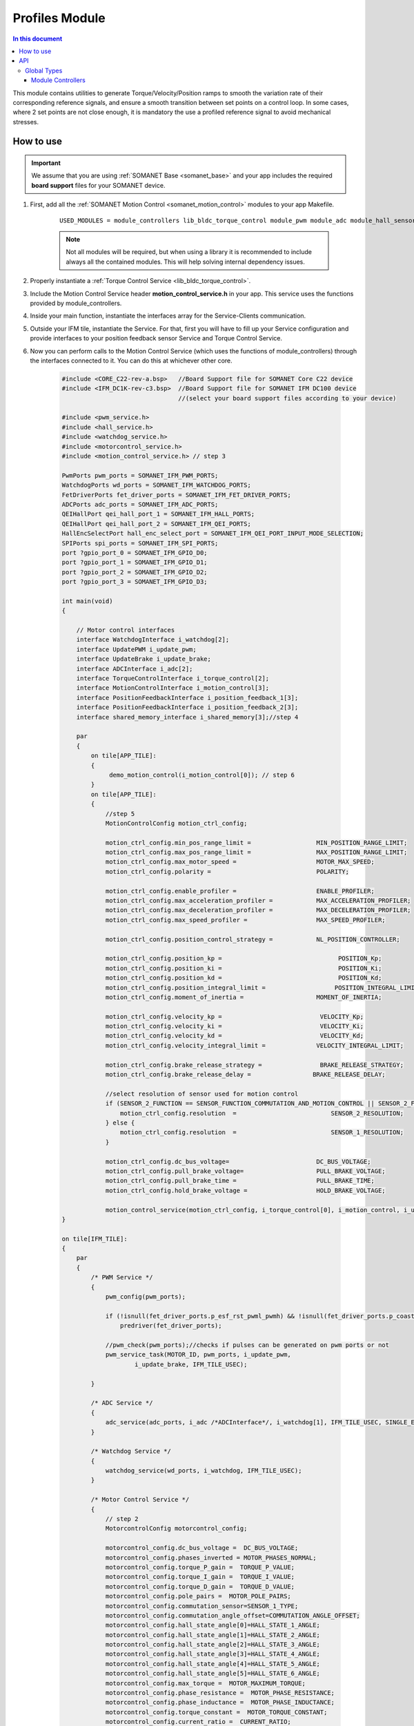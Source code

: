 .. _module_profiles:

===============
Profiles Module
===============

.. contents:: In this document
    :backlinks: none
    :depth: 3

This module contains utilities to generate Torque/Velocity/Position ramps to smooth the variation rate of their corresponding reference signals, and ensure a smooth transition between set points on a control loop. 
In some cases, where 2 set points are not close enough, it is mandatory the use a profiled reference signal to avoid mechanical stresses.

.. cssclass:: github

  `See Module on Public Repository <https://github.com/synapticon/sc_sncn_motorcontrol/tree/master/module_profiles>`_


How to use
==========

.. important:: We assume that you are using :ref:`SOMANET Base <somanet_base>` and your app includes the required **board support** files for your SOMANET device.
          
.. seealso:: 
    You might find useful the **app_demo_motion_control** example apps, which illustrate the use of module_controllers: 
    
    * :ref:`BLDC Motion Control Demo <app_demo_bldc_motion_control>`

1. First, add all the :ref:`SOMANET Motion Control <somanet_motion_control>` modules to your app Makefile.

    ::

        USED_MODULES = module_controllers lib_bldc_torque_control module_pwm module_adc module_hall_sensor module_utils module_profiles module_incremental_encoder module_gpio module_watchdog module_board-support

    .. note:: Not all modules will be required, but when using a library it is recommended to include always all the contained modules. 
              This will help solving internal dependency issues.

2. Properly instantiate a :ref:`Torque Control Service <lib_bldc_torque_control>`.

3. Include the Motion Control Service header **motion_control_service.h** in your app. This service uses the functions provided by module_controllers. 

4. Inside your main function, instantiate the interfaces array for the Service-Clients communication.

5. Outside your IFM tile, instantiate the Service. For that, first you will have to fill up your Service configuration and provide interfaces to your position feedback sensor Service and Torque Control Service.

6. Now you can perform calls to the Motion Control Service (which uses the functions of module_controllers) through the interfaces connected to it. You can do this at whichever other core. 

    .. code-block:: c

        #include <CORE_C22-rev-a.bsp>   //Board Support file for SOMANET Core C22 device 
        #include <IFM_DC1K-rev-c3.bsp>  //Board Support file for SOMANET IFM DC100 device 
                                        //(select your board support files according to your device)

        #include <pwm_service.h>
        #include <hall_service.h>
        #include <watchdog_service.h>
        #include <motorcontrol_service.h>
        #include <motion_control_service.h> // step 3
    
        PwmPorts pwm_ports = SOMANET_IFM_PWM_PORTS;
        WatchdogPorts wd_ports = SOMANET_IFM_WATCHDOG_PORTS;
        FetDriverPorts fet_driver_ports = SOMANET_IFM_FET_DRIVER_PORTS;
        ADCPorts adc_ports = SOMANET_IFM_ADC_PORTS;
        QEIHallPort qei_hall_port_1 = SOMANET_IFM_HALL_PORTS;
        QEIHallPort qei_hall_port_2 = SOMANET_IFM_QEI_PORTS;
        HallEncSelectPort hall_enc_select_port = SOMANET_IFM_QEI_PORT_INPUT_MODE_SELECTION;
        SPIPorts spi_ports = SOMANET_IFM_SPI_PORTS;
        port ?gpio_port_0 = SOMANET_IFM_GPIO_D0;
        port ?gpio_port_1 = SOMANET_IFM_GPIO_D1;
        port ?gpio_port_2 = SOMANET_IFM_GPIO_D2;
        port ?gpio_port_3 = SOMANET_IFM_GPIO_D3;    

        int main(void)
        {

            // Motor control interfaces
            interface WatchdogInterface i_watchdog[2];
            interface UpdatePWM i_update_pwm;
            interface UpdateBrake i_update_brake;
            interface ADCInterface i_adc[2];
            interface TorqueControlInterface i_torque_control[2];
            interface MotionControlInterface i_motion_control[3];
            interface PositionFeedbackInterface i_position_feedback_1[3];
            interface PositionFeedbackInterface i_position_feedback_2[3];
            interface shared_memory_interface i_shared_memory[3];//step 4

            par
            {
                on tile[APP_TILE]:
                {
                     demo_motion_control(i_motion_control[0]); // step 6
                }
                on tile[APP_TILE]:
                {
                    //step 5
                    MotionControlConfig motion_ctrl_config;
        
                    motion_ctrl_config.min_pos_range_limit =                  MIN_POSITION_RANGE_LIMIT;
                    motion_ctrl_config.max_pos_range_limit =                  MAX_POSITION_RANGE_LIMIT;
                    motion_ctrl_config.max_motor_speed =                      MOTOR_MAX_SPEED;
                    motion_ctrl_config.polarity =                             POLARITY;
        
                    motion_ctrl_config.enable_profiler =                      ENABLE_PROFILER;
                    motion_ctrl_config.max_acceleration_profiler =            MAX_ACCELERATION_PROFILER;
                    motion_ctrl_config.max_deceleration_profiler =            MAX_DECELERATION_PROFILER;
                    motion_ctrl_config.max_speed_profiler =                   MAX_SPEED_PROFILER;
        
                    motion_ctrl_config.position_control_strategy =            NL_POSITION_CONTROLLER;
        
                    motion_ctrl_config.position_kp =                                POSITION_Kp;
                    motion_ctrl_config.position_ki =                                POSITION_Ki;
                    motion_ctrl_config.position_kd =                                POSITION_Kd;
                    motion_ctrl_config.position_integral_limit =                   POSITION_INTEGRAL_LIMIT;
                    motion_ctrl_config.moment_of_inertia =                    MOMENT_OF_INERTIA;
        
                    motion_ctrl_config.velocity_kp =                           VELOCITY_Kp;
                    motion_ctrl_config.velocity_ki =                           VELOCITY_Ki;
                    motion_ctrl_config.velocity_kd =                           VELOCITY_Kd;
                    motion_ctrl_config.velocity_integral_limit =              VELOCITY_INTEGRAL_LIMIT;
        
                    motion_ctrl_config.brake_release_strategy =                BRAKE_RELEASE_STRATEGY;
                    motion_ctrl_config.brake_release_delay =                 BRAKE_RELEASE_DELAY;
        
                    //select resolution of sensor used for motion control
                    if (SENSOR_2_FUNCTION == SENSOR_FUNCTION_COMMUTATION_AND_MOTION_CONTROL || SENSOR_2_FUNCTION == SENSOR_FUNCTION_MOTION_CONTROL) {
                        motion_ctrl_config.resolution  =                          SENSOR_2_RESOLUTION;
                    } else {
                        motion_ctrl_config.resolution  =                          SENSOR_1_RESOLUTION;
                    }
        
                    motion_ctrl_config.dc_bus_voltage=                        DC_BUS_VOLTAGE;
                    motion_ctrl_config.pull_brake_voltage=                    PULL_BRAKE_VOLTAGE;
                    motion_ctrl_config.pull_brake_time =                      PULL_BRAKE_TIME;
                    motion_ctrl_config.hold_brake_voltage =                   HOLD_BRAKE_VOLTAGE;
        
                    motion_control_service(motion_ctrl_config, i_torque_control[0], i_motion_control, i_update_brake); //5
        }

        on tile[IFM_TILE]:
        {
            par
            {
                /* PWM Service */
                {
                    pwm_config(pwm_ports);

                    if (!isnull(fet_driver_ports.p_esf_rst_pwml_pwmh) && !isnull(fet_driver_ports.p_coast))
                        predriver(fet_driver_ports);

                    //pwm_check(pwm_ports);//checks if pulses can be generated on pwm ports or not
                    pwm_service_task(MOTOR_ID, pwm_ports, i_update_pwm,
                            i_update_brake, IFM_TILE_USEC);

                }

                /* ADC Service */
                {
                    adc_service(adc_ports, i_adc /*ADCInterface*/, i_watchdog[1], IFM_TILE_USEC, SINGLE_ENDED);
                }

                /* Watchdog Service */
                {
                    watchdog_service(wd_ports, i_watchdog, IFM_TILE_USEC);
                }

                /* Motor Control Service */
                {
                    // step 2
                    MotorcontrolConfig motorcontrol_config;

                    motorcontrol_config.dc_bus_voltage =  DC_BUS_VOLTAGE;
                    motorcontrol_config.phases_inverted = MOTOR_PHASES_NORMAL;
                    motorcontrol_config.torque_P_gain =  TORQUE_P_VALUE;
                    motorcontrol_config.torque_I_gain =  TORQUE_I_VALUE;
                    motorcontrol_config.torque_D_gain =  TORQUE_D_VALUE;
                    motorcontrol_config.pole_pairs =  MOTOR_POLE_PAIRS;
                    motorcontrol_config.commutation_sensor=SENSOR_1_TYPE;
                    motorcontrol_config.commutation_angle_offset=COMMUTATION_ANGLE_OFFSET;
                    motorcontrol_config.hall_state_angle[0]=HALL_STATE_1_ANGLE;
                    motorcontrol_config.hall_state_angle[1]=HALL_STATE_2_ANGLE;
                    motorcontrol_config.hall_state_angle[2]=HALL_STATE_3_ANGLE;
                    motorcontrol_config.hall_state_angle[3]=HALL_STATE_4_ANGLE;
                    motorcontrol_config.hall_state_angle[4]=HALL_STATE_5_ANGLE;
                    motorcontrol_config.hall_state_angle[5]=HALL_STATE_6_ANGLE;
                    motorcontrol_config.max_torque =  MOTOR_MAXIMUM_TORQUE;
                    motorcontrol_config.phase_resistance =  MOTOR_PHASE_RESISTANCE;
                    motorcontrol_config.phase_inductance =  MOTOR_PHASE_INDUCTANCE;
                    motorcontrol_config.torque_constant =  MOTOR_TORQUE_CONSTANT;
                    motorcontrol_config.current_ratio =  CURRENT_RATIO;
                    motorcontrol_config.voltage_ratio =  VOLTAGE_RATIO;
                    motorcontrol_config.temperature_ratio =  TEMPERATURE_RATIO;
                    motorcontrol_config.rated_current =  MOTOR_RATED_CURRENT;
                    motorcontrol_config.rated_torque  =  MOTOR_RATED_TORQUE;
                    motorcontrol_config.percent_offset_torque =  APPLIED_TUNING_TORQUE_PERCENT;
                    motorcontrol_config.protection_limit_over_current =  PROTECTION_MAXIMUM_CURRENT;
                    motorcontrol_config.protection_limit_over_voltage =  PROTECTION_MAXIMUM_VOLTAGE;
                    motorcontrol_config.protection_limit_under_voltage = PROTECTION_MINIMUM_VOLTAGE;
                    motorcontrol_config.protection_limit_over_temperature = TEMP_BOARD_MAX;

                    torque_control_service(motorcontrol_config, i_adc[0], i_shared_memory[2],
                            i_watchdog[0], i_torque_control, i_update_pwm, IFM_TILE_USEC);
                }

                /* Shared memory Service */
                [[distribute]] shared_memory_service(i_shared_memory, 3);

                /* Position feedback service */
                {
                    PositionFeedbackConfig position_feedback_config;
                    position_feedback_config.sensor_type = SENSOR_1_TYPE;
                    position_feedback_config.resolution  = SENSOR_1_RESOLUTION;
                    position_feedback_config.polarity    = SENSOR_1_POLARITY;
                    position_feedback_config.velocity_compute_period = SENSOR_1_VELOCITY_COMPUTE_PERIOD;
                    position_feedback_config.pole_pairs  = MOTOR_POLE_PAIRS;
                    position_feedback_config.ifm_usec    = IFM_TILE_USEC;
                    position_feedback_config.max_ticks   = SENSOR_MAX_TICKS;
                    position_feedback_config.offset      = HOME_OFFSET;
                    position_feedback_config.sensor_function = SENSOR_1_FUNCTION;

                    position_feedback_config.biss_config.multiturn_resolution = BISS_MULTITURN_RESOLUTION;
                    position_feedback_config.biss_config.filling_bits = BISS_FILLING_BITS;
                    position_feedback_config.biss_config.crc_poly = BISS_CRC_POLY;
                    position_feedback_config.biss_config.clock_frequency = BISS_CLOCK_FREQUENCY;
                    position_feedback_config.biss_config.timeout = BISS_TIMEOUT;
                    position_feedback_config.biss_config.busy = BISS_BUSY;
                    position_feedback_config.biss_config.clock_port_config = BISS_CLOCK_PORT;
                    position_feedback_config.biss_config.data_port_number = BISS_DATA_PORT_NUMBER;

                    position_feedback_config.rem_16mt_config.filter = REM_16MT_FILTER;

                    position_feedback_config.rem_14_config.hysteresis              = REM_14_SENSOR_HYSTERESIS;
                    position_feedback_config.rem_14_config.noise_settings          = REM_14_SENSOR_NOISE_SETTINGS;
                    position_feedback_config.rem_14_config.dyn_angle_error_comp    = REM_14_DYN_ANGLE_ERROR_COMPENSATION;
                    position_feedback_config.rem_14_config.abi_resolution_settings = REM_14_ABI_RESOLUTION_SETTINGS;

                    position_feedback_config.qei_config.number_of_channels = QEI_SENSOR_NUMBER_OF_CHANNELS;
                    position_feedback_config.qei_config.signal_type        = QEI_SENSOR_SIGNAL_TYPE;
                    position_feedback_config.qei_config.port_number        = QEI_SENSOR_PORT_NUMBER;

                    position_feedback_config.hall_config.port_number = HALL_SENSOR_PORT_NUMBER;

                    //setting second sensor
                    PositionFeedbackConfig position_feedback_config_2 = position_feedback_config;
                    position_feedback_config_2.sensor_type = 0;
                    if (SENSOR_2_FUNCTION != SENSOR_FUNCTION_DISABLED) //enable second sensor
                    {
                        position_feedback_config_2.sensor_type = SENSOR_2_TYPE;
                        position_feedback_config_2.polarity    = SENSOR_2_POLARITY;
                        position_feedback_config_2.resolution  = SENSOR_2_RESOLUTION;
                        position_feedback_config_2.velocity_compute_period = SENSOR_2_VELOCITY_COMPUTE_PERIOD;
                        position_feedback_config_2.sensor_function = SENSOR_2_FUNCTION;
                    }

                    position_feedback_service(qei_hall_port_1, qei_hall_port_2, hall_enc_select_port, spi_ports, gpio_port_0, gpio_port_1, gpio_port_2, gpio_port_3,
                            position_feedback_config, i_shared_memory[0], i_position_feedback_1,
                            position_feedback_config_2, i_shared_memory[1], i_position_feedback_2);
                }
            }
        }
    }

    return 0;
}

The functions provided by module_controllers are used inside motion_control_service. As an example, here we explain the algorithm of velocity control inside motion_control_service step by step.

1. The required structure which contains the controller parameters are defined at the beginning of motion_control_service.

2. The PID controller is initialized by calling pid_init function

3. The PID controller parameters are set. This includes PID constants, the integral limit of PID controller, and the controlling loop period.

4. Reference and real values of Velocity are updated inside the main loop

5. The proper torque reference is calculated by calling the pid_update function. After this step the calculated value of reference torque can be sent to torque control service.

This procedure can be similarly used to control the position of electric motor

    .. code-block:: c

    PIDparam velocity_control_pid_param; // step 1

    pid_init(velocity_control_pid_param);// step 2

    pid_set_parameters(
            (double)motion_ctrl_config.velocity_kp, (double)motion_ctrl_config.velocity_ki,
            (double)motion_ctrl_config.velocity_kd, (double)motion_ctrl_config.velocity_integral_limit,
            POSITION_CONTROL_LOOP_PERIOD, velocity_control_pid_param); // step 3


                velocity_ref_k    = ((double) downstream_control_data.velocity_cmd);
                velocity_k        = ((double) upstream_control_data.velocity); // step 4

                        torque_ref_k = pid_update(velocity_ref_in_k, velocity_k, POSITION_CONTROL_LOOP_PERIOD, velocity_control_pid_param); // step 5


API
===


Global Types
------------

.. doxygenstruct:: PIDparam
.. doxygenstruct:: NonlinearPositionControl

Module Controllers
``````````````````

.. doxygenfunction:: pid_init
.. doxygenfunction:: pid_set_parameters
.. doxygenfunction:: pid_update
.. doxygenfunction:: pid_reset
.. doxygenfunction:: nl_position_control_reset
.. doxygenfunction:: nl_position_control_set_parameters
.. doxygenfunction:: update_nl_position_control

